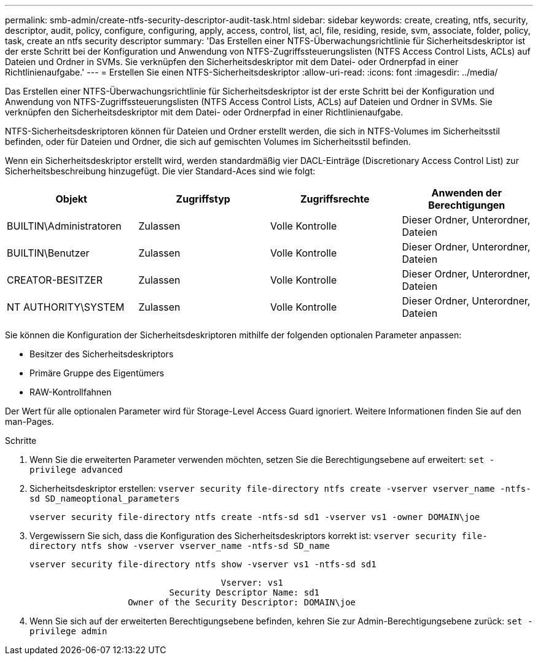 ---
permalink: smb-admin/create-ntfs-security-descriptor-audit-task.html 
sidebar: sidebar 
keywords: create, creating, ntfs, security, descriptor, audit, policy, configure, configuring, apply, access, control, list, acl, file, residing, reside, svm, associate, folder, policy, task, create an ntfs security descriptor 
summary: 'Das Erstellen einer NTFS-Überwachungsrichtlinie für Sicherheitsdeskriptor ist der erste Schritt bei der Konfiguration und Anwendung von NTFS-Zugriffssteuerungslisten (NTFS Access Control Lists, ACLs) auf Dateien und Ordner in SVMs. Sie verknüpfen den Sicherheitsdeskriptor mit dem Datei- oder Ordnerpfad in einer Richtlinienaufgabe.' 
---
= Erstellen Sie einen NTFS-Sicherheitsdeskriptor
:allow-uri-read: 
:icons: font
:imagesdir: ../media/


[role="lead"]
Das Erstellen einer NTFS-Überwachungsrichtlinie für Sicherheitsdeskriptor ist der erste Schritt bei der Konfiguration und Anwendung von NTFS-Zugriffssteuerungslisten (NTFS Access Control Lists, ACLs) auf Dateien und Ordner in SVMs. Sie verknüpfen den Sicherheitsdeskriptor mit dem Datei- oder Ordnerpfad in einer Richtlinienaufgabe.

NTFS-Sicherheitsdeskriptoren können für Dateien und Ordner erstellt werden, die sich in NTFS-Volumes im Sicherheitsstil befinden, oder für Dateien und Ordner, die sich auf gemischten Volumes im Sicherheitsstil befinden.

Wenn ein Sicherheitsdeskriptor erstellt wird, werden standardmäßig vier DACL-Einträge (Discretionary Access Control List) zur Sicherheitsbeschreibung hinzugefügt. Die vier Standard-Aces sind wie folgt:

|===
| Objekt | Zugriffstyp | Zugriffsrechte | Anwenden der Berechtigungen 


 a| 
BUILTIN\Administratoren
 a| 
Zulassen
 a| 
Volle Kontrolle
 a| 
Dieser Ordner, Unterordner, Dateien



 a| 
BUILTIN\Benutzer
 a| 
Zulassen
 a| 
Volle Kontrolle
 a| 
Dieser Ordner, Unterordner, Dateien



 a| 
CREATOR-BESITZER
 a| 
Zulassen
 a| 
Volle Kontrolle
 a| 
Dieser Ordner, Unterordner, Dateien



 a| 
NT AUTHORITY\SYSTEM
 a| 
Zulassen
 a| 
Volle Kontrolle
 a| 
Dieser Ordner, Unterordner, Dateien

|===
Sie können die Konfiguration der Sicherheitsdeskriptoren mithilfe der folgenden optionalen Parameter anpassen:

* Besitzer des Sicherheitsdeskriptors
* Primäre Gruppe des Eigentümers
* RAW-Kontrollfahnen


Der Wert für alle optionalen Parameter wird für Storage-Level Access Guard ignoriert. Weitere Informationen finden Sie auf den man-Pages.

.Schritte
. Wenn Sie die erweiterten Parameter verwenden möchten, setzen Sie die Berechtigungsebene auf erweitert: `set -privilege advanced`
. Sicherheitsdeskriptor erstellen: `vserver security file-directory ntfs create -vserver vserver_name -ntfs-sd SD_nameoptional_parameters`
+
`vserver security file-directory ntfs create -ntfs-sd sd1 -vserver vs1 -owner DOMAIN\joe`

. Vergewissern Sie sich, dass die Konfiguration des Sicherheitsdeskriptors korrekt ist: `vserver security file-directory ntfs show -vserver vserver_name -ntfs-sd SD_name`
+
[listing]
----
vserver security file-directory ntfs show -vserver vs1 -ntfs-sd sd1
----
+
[listing]
----
                                     Vserver: vs1
                           Security Descriptor Name: sd1
                   Owner of the Security Descriptor: DOMAIN\joe
----
. Wenn Sie sich auf der erweiterten Berechtigungsebene befinden, kehren Sie zur Admin-Berechtigungsebene zurück: `set -privilege admin`

